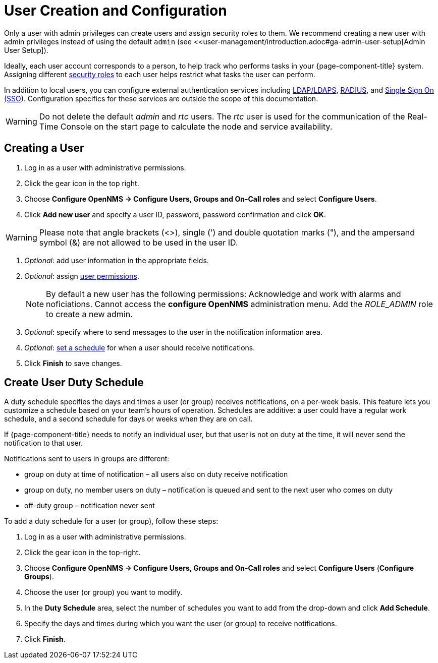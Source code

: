 
[[ga-user-config]]
= User Creation and Configuration

Only a user with admin privileges can create users and assign security roles to them. 
We recommend creating a new user with admin privileges instead of using the default `admin` (see <<user-management/introduction.adoc#ga-admin-user-setup[Admin User Setup]).

Ideally, each user account corresponds to a person, to help track who performs tasks in your {page-component-title} system.
Assigning different <<user-management/security-roles.adoc#ga-role-user-management-roles, security roles>> to each user helps restrict what tasks the user can perform. 

In addition to local users, you can configure external authentication services including link:https://opennms.discourse.group/t/spring-security-and-ldap/1425[LDAP/LDAPS], link:https://opennms.discourse.group/t/spring-security-and-radius/1424[RADIUS], and link:https://wiki.opennms.org/wiki/Single_Sign_On[Single Sign On (SSO]).
Configuration specifics for these services are outside the scope of this documentation.

WARNING: Do not delete the default _admin_ and _rtc_ users.
         The _rtc_ user is used for the communication of the Real-Time Console on the start page to calculate the node and service availability.

[[ga-user-create]]
== Creating a User

. Log in as a user with administrative permissions.
. Click the gear icon in the top right. 
. Choose *Configure OpenNMS -> Configure Users, Groups and On-Call roles* and select *Configure Users*.
. Click *Add new user* and specify a user ID, password, password confirmation and click *OK*.

WARNING: Please note that angle brackets (<>), single (') and double quotation marks ("), and the ampersand symbol (&) are not allowed to be used in the user ID.

. _Optional_: add user information in the appropriate fields.  
. _Optional_: assign <<user-management/security-roles.adoc#ga-role-user-management-roles, user permissions>>.
+
NOTE: By default a new user has the following permissions:
     Acknowledge and work with alarms and noficiations.
     Cannot access the *configure OpenNMS* administration menu.
     Add the _ROLE_ADMIN_ role to create a new admin. 

. _Optional_: specify where to send messages to the user in the notification information area.
. _Optional_: <<ga-user-schedule, set a schedule>> for when a user should receive notifications.
. Click *Finish* to save changes.

[[ga-user-schedule]]
== Create User Duty Schedule

A duty schedule specifies the days and times a user (or group) receives notifications, on a per-week basis. 
This feature lets you customize a schedule based on your team's hours of operation.  
Schedules are additive: a user could have a regular work schedule, and a second schedule for days or weeks when they are on call.

If {page-component-title} needs to notify an individual user, but that user is not on duty at the time, it will never send the notification to that user.

Notifications sent to users in groups are different:

* group on duty at time of notification – all users also on duty receive notification
* group on duty, no member users on duty – notification is queued and sent to the next user who comes on duty
* off-duty group – notification never sent

To add a duty schedule for a user (or group), follow these steps:

. Log in as a user with administrative permissions.
. Click the gear icon in the top-right. 
. Choose *Configure OpenNMS -> Configure Users, Groups and On-Call roles* and select *Configure Users* (*Configure Groups*).
. Choose the user (or group) you want to modify. 
. In the *Duty Schedule* area, select the number of schedules you want to add from the drop-down and click *Add Schedule*. 
. Specify the days and times during which you want the user (or group) to receive notifications. 
. Click *Finish*.